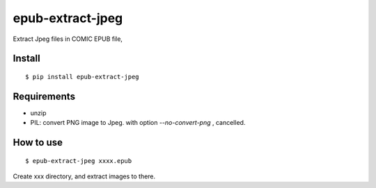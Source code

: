 ~~~~~~~~~~~~~~~~~
epub-extract-jpeg
~~~~~~~~~~~~~~~~~

Extract Jpeg files in COMIC EPUB file,


Install
-------

::

  $ pip install epub-extract-jpeg


Requirements
------------

* unzip

* PIL: convert PNG image to Jpeg.
  with option `--no-convert-png` , cancelled.


How to use
----------

::

  $ epub-extract-jpeg xxxx.epub

Create xxx directory, and extract images to there.
